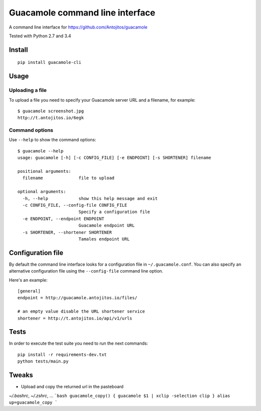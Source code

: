 ================================
Guacamole command line interface
================================

A command line interface for https://github.com/Antojitos/guacamole

Tested with Python 2.7 and 3.4

.. image:: https://travis-ci.org/Antojitos/guacamole-cli.svg?branch=master
    :target: https://travis-ci.org/Antojitos/guacamole-cli

Install
-------

::

    pip install guacamole-cli

Usage
-----

Uploading a file
****************

To upload a file you need to specify your Guacamole server URL and a filename, for example::

    $ guacamole screenshot.jpg
    http://t.antojitos.io/6egk

Command options
***************

Use ``--help`` to show the command options::

    $ guacamole --help
    usage: guacamole [-h] [-c CONFIG_FILE] [-e ENDPOINT] [-s SHORTENER] filename

    positional arguments:
      filename              file to upload

    optional arguments:
      -h, --help            show this help message and exit
      -c CONFIG_FILE, --config-file CONFIG_FILE
                            Specify a configuration file
      -e ENDPOINT, --endpoint ENDPOINT
                            Guacamole endpoint URL
      -s SHORTENER, --shortener SHORTENER
                            Tamales endpoint URL


Configuration file
------------------

By default the command line interface looks for a configuration file in
``~/.guacamole.conf``. You can also specify an alternative configuration
file using the ``--config-file`` command line option.

Here's an example::

    [general]
    endpoint = http://guacamole.antojitos.io/files/

    # an empty value disable the URL shortener service
    shortener = http://t.antojitos.io/api/v1/urls

Tests
-----

In order to execute the test suite you need to run the next commands::

    pip install -r requirements-dev.txt
    python tests/main.py


Tweaks
------

- Upload and copy the returned url in the pasteboard
`~/.bashrc`, `~/.zshrc`, ...
```bash
guacamole_copy() { guacamole $1 | xclip -selection clip }
alias up=guacamole_copy
```